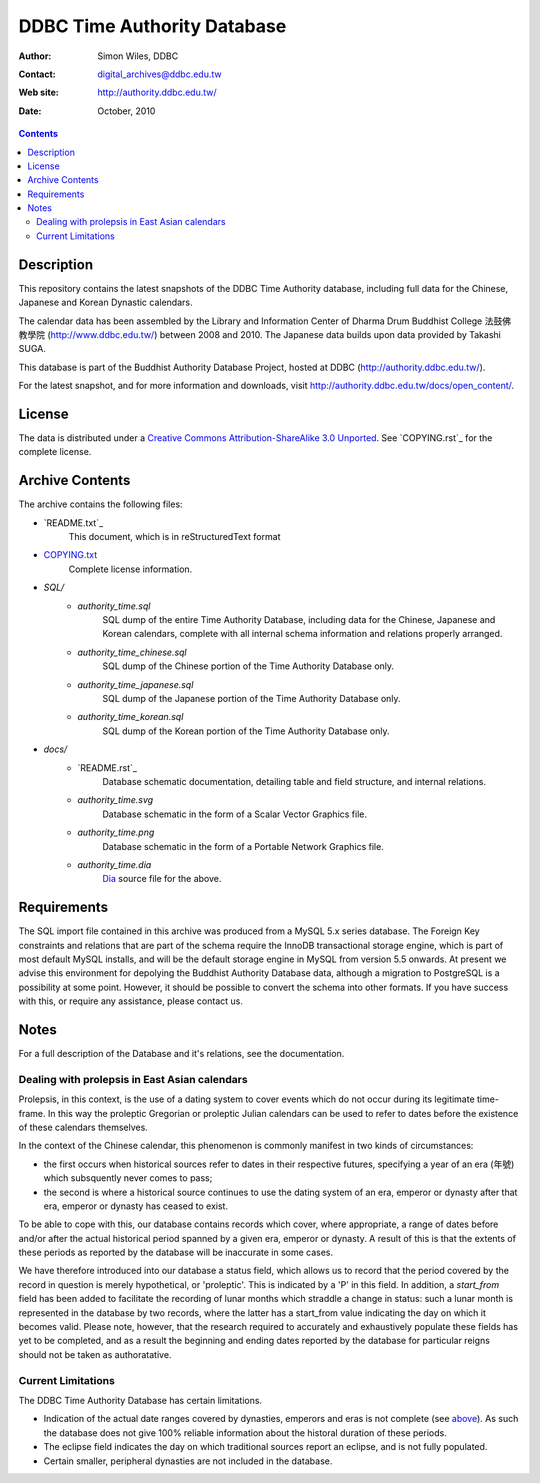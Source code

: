 
=============================
DDBC Time Authority Database
=============================

:Author: Simon Wiles, DDBC
:Contact: digital_archives@ddbc.edu.tw
:Web site: http://authority.ddbc.edu.tw/
:Date: October, 2010

.. contents::


Description
===========

This repository contains the latest snapshots of the DDBC Time Authority
database, including full data for the Chinese, Japanese and Korean Dynastic
calendars.

The calendar data has been assembled by the Library and Information
Center of Dharma Drum Buddhist College 法鼓佛教學院 (http://www.ddbc.edu.tw/)
between 2008 and 2010.  The Japanese data builds upon data provided by
Takashi SUGA.

This database is part of the Buddhist Authority Database Project, hosted at DDBC
(http://authority.ddbc.edu.tw/).

For the latest snapshot, and for more information and downloads, visit
http://authority.ddbc.edu.tw/docs/open_content/.


License
=======

The data is distributed under a `Creative Commons Attribution-ShareAlike 3.0
Unported`__. See `COPYING.rst`_ for the complete license.

.. __: http://creativecommons.org/licenses/by-sa/3.0/


Archive Contents
================

The archive contains the following files:


* `README.txt`_
   This document, which is in reStructuredText format

* `COPYING.txt <COPYING.html>`_
   Complete license information.

* `SQL/`
   * `authority_time.sql`
      SQL dump of the entire Time Authority Database, including data for
      the Chinese, Japanese and Korean calendars, complete with all
      internal schema information and relations properly arranged.

   * `authority_time_chinese.sql`
      SQL dump of the Chinese portion of the Time Authority Database only.

   * `authority_time_japanese.sql`
      SQL dump of the Japanese portion of the Time Authority Database only.

   * `authority_time_korean.sql`
      SQL dump of the Korean portion of the Time Authority Database only.

* `docs/`
   * `README.rst`_
      Database schematic documentation, detailing table and field structure,
      and internal relations.

   * `authority_time.svg`
      Database schematic in the form of a Scalar Vector Graphics file.

   * `authority_time.png`
      Database schematic in the form of a Portable Network Graphics file.

   * `authority_time.dia`
      Dia_ source file for the above.


.. _Dia: http://live.gnome.org/Dia


Requirements
============

The SQL import file contained in this archive was produced from a MySQL 5.x
series database.  The Foreign Key constraints and relations that are part of the
schema require the InnoDB transactional storage engine, which is part of most
default MySQL installs, and will be the default storage engine in MySQL from
version 5.5 onwards.  At present we advise this environment for depolying the
Buddhist Authority Database data, although a migration to PostgreSQL is a
possibility at some point.  However, it should be possible to convert the schema
into other formats.  If you have success with this, or require any assistance,
please contact us.


Notes
=====

For a full description of the Database and it's relations, see the documentation.


Dealing with prolepsis in East Asian calendars
----------------------------------------------

Prolepsis, in this context, is the use of a dating system to cover events which
do not occur during its legitimate time-frame. In this way the proleptic
Gregorian or proleptic Julian calendars can be used to refer to dates before the
existence of these calendars themselves.

In the context of the Chinese calendar, this phenomenon is commonly manifest in
two kinds of circumstances:

* the first occurs when historical sources refer to dates in their respective
  futures, specifying a year of an era (年號) which subsquently never comes to
  pass;

* the second is where a historical source continues to use the dating system of
  an era, emperor or dynasty after that era, emperor or dynasty has ceased to
  exist.

To be able to cope with this, our database contains records which cover, where
appropriate, a range of dates before and/or after the actual historical period
spanned by a given era, emperor or dynasty. A result of this is that the extents
of these periods as reported by the database will be inaccurate in some cases.

We have therefore introduced into our database a status field, which allows us
to record that the period covered by the record in question is merely
hypothetical, or 'proleptic'. This is indicated by a 'P' in this field. In
addition, a `start_from` field has been added to facilitate the recording of
lunar months which straddle a change in status: such a lunar month is
represented in the database by two records, where the latter has a start_from
value indicating the day on which it becomes valid. Please note, however, that
the research required to accurately and exhaustively populate these fields has
yet to be completed, and as a result the beginning and ending dates reported by
the database for particular reigns should not be taken as authoratative.


Current Limitations
-------------------

The DDBC Time Authority Database has certain limitations.

* Indication of the actual date ranges covered by dynasties, emperors and eras
  is not complete (see above_). As such the database does not give 100%
  reliable information about the historal duration of these periods.

* The eclipse field indicates the day on which traditional sources report an
  eclipse, and is not fully populated.

* Certain smaller, peripheral dynasties are not included in the database.

.. _above: `Dealing with prolepsis in East Asian calendars`_
